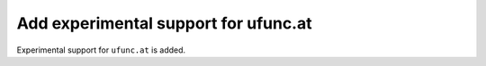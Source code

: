 Add experimental support for ufunc.at
-------------------------------------

Experimental support for ``ufunc.at`` is added.
